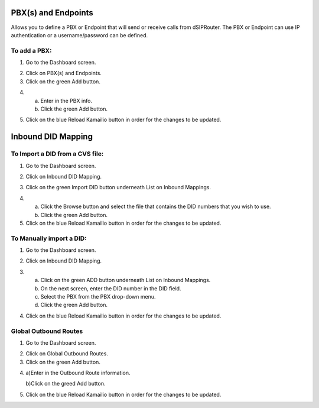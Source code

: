 PBX(s) and Endpoints
======================



Allows you to define a PBX or Endpoint that will send or receive calls from dSIPRouter.  The PBX or Endpoint can use IP 
authentication or a username/password can be defined.



To add a PBX:
^^^^^^^^^^^^^^^^
1) Go to the Dashboard screen.



.. image:: images//dSIP_dashboard.png
        :align: center



2) Click on PBX(s) and Endpoints.



3) Click on the green Add button.



.. image:: images//dSIP_PBX_Add.png
        :align: center



4) 
        a) Enter in the PBX info.
        
        
        
        b) Click the green Add button.
        
          
        
.. image:: images//dSIP_PBX_ADD_New_PBX.png
        :align: center



5) Click on the blue Reload Kamailio button in order for the changes to be updated.



Inbound DID Mapping
======================



To Import a DID from a CVS file:
^^^^^^^^^^^^^^^^



1) Go to the Dashboard screen.



.. image:: images//dSIP_dashboard.png
        :align: center
        
             
       
2) Click on Inbound DID Mapping.



.. image:: images//dSIP_IN_DID_Map.png
        :align: center
        
        
       
3) Click on the green Import DID button underneath List on Inbound Mappings.



.. image:: images//dSIP_IN_Import_DID.png
        :align: center
        
        
       
4) 
        a) Click the Browse button and select the file that contains the DID numbers that you wish to use. 
        
        
        
        b) Click the green Add button. 



5) Click on the blue Reload Kamailio button in order for the changes to be updated.




To Manually import a DID:
^^^^^^^^^^^^^^^^^^^^^^^^

1) Go to the Dashboard screen.



.. image:: images//dSIP_dashboard.png
        :align: center
        
    
    
2) Click on Inbound DID Mapping.



.. image:: images//dSIP_IN_DID_Map.png
        :align: center
        
        
       
3) 
        a) Click on the green ADD button underneath List on Inbound Mappings. 
   
   
   
        b) On the next screen, enter the DID number in the DID field. 
        
        
        
        c) Select the PBX from the PBX drop-down menu.
        
        
        
        d) Click the green Add button.
        
        
        
.. image:: images//dSIP_IN_Manual_Add.png
        :align: center



4) Click on the blue Reload Kamailio button in order for the changes to be updated.



Global Outbound Routes
^^^^^^^^^^^^^^^^^^^^^^^^



1) Go to the Dashboard screen.



.. image:: images//dSIP_dashboard.png
        :align: center



2) Click on Global Outbound Routes.



3) Click on the green Add button.



.. image:: images//dSIP_Global_Out_Add.png
        :align: center



4) 
        a)Enter in the Outbound Route information.
        
        
        
        b)Click on the greed Add button.
        
        

.. image:: images//dSIP_Global_Out_Add_Outbound_Route.png
        :align: center
        
        
5) Click on the blue Reload Kamailio button in order for the changes to be updated.
